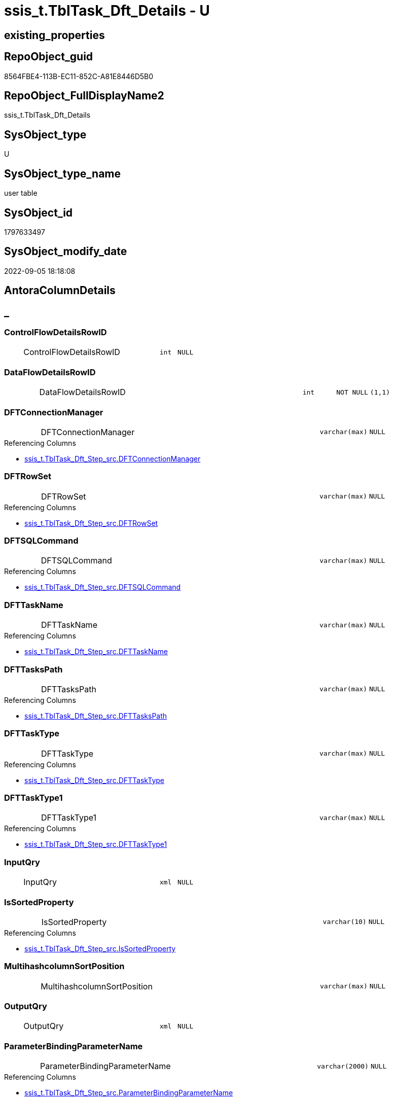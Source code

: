 // tag::HeaderFullDisplayName[]
= ssis_t.TblTask_Dft_Details - U
// end::HeaderFullDisplayName[]

== existing_properties

// tag::existing_properties[]

:ExistsProperty--antorareferencinglist:
:ExistsProperty--is_repo_managed:
:ExistsProperty--is_ssas:
:ExistsProperty--FK:
:ExistsProperty--Columns:
// end::existing_properties[]

== RepoObject_guid

// tag::RepoObject_guid[]
8564FBE4-113B-EC11-852C-A81E8446D5B0
// end::RepoObject_guid[]

== RepoObject_FullDisplayName2

// tag::RepoObject_FullDisplayName2[]
ssis_t.TblTask_Dft_Details
// end::RepoObject_FullDisplayName2[]

== SysObject_type

// tag::SysObject_type[]
U 
// end::SysObject_type[]

== SysObject_type_name

// tag::SysObject_type_name[]
user table
// end::SysObject_type_name[]

== SysObject_id

// tag::SysObject_id[]
1797633497
// end::SysObject_id[]

== SysObject_modify_date

// tag::SysObject_modify_date[]
2022-09-05 18:18:08
// end::SysObject_modify_date[]

== AntoraColumnDetails

// tag::AntoraColumnDetails[]
[discrete]
== _


[#column-controlflowdetailsrowid]
=== ControlFlowDetailsRowID

[cols="d,8a,m,m,m"]
|===
|
|ControlFlowDetailsRowID
|int
|NULL
|
|===


[#column-dataflowdetailsrowid]
=== DataFlowDetailsRowID

[cols="d,8a,m,m,m"]
|===
|
|DataFlowDetailsRowID
|int
|NOT NULL
|(1,1)
|===


[#column-dftconnectionmanager]
=== DFTConnectionManager

[cols="d,8a,m,m,m"]
|===
|
|DFTConnectionManager
|varchar(max)
|NULL
|
|===

.Referencing Columns
--
* xref:ssis_t.tbltask_dft_step_src.adoc#column-dftconnectionmanager[+ssis_t.TblTask_Dft_Step_src.DFTConnectionManager+]
--


[#column-dftrowset]
=== DFTRowSet

[cols="d,8a,m,m,m"]
|===
|
|DFTRowSet
|varchar(max)
|NULL
|
|===

.Referencing Columns
--
* xref:ssis_t.tbltask_dft_step_src.adoc#column-dftrowset[+ssis_t.TblTask_Dft_Step_src.DFTRowSet+]
--


[#column-dftsqlcommand]
=== DFTSQLCommand

[cols="d,8a,m,m,m"]
|===
|
|DFTSQLCommand
|varchar(max)
|NULL
|
|===

.Referencing Columns
--
* xref:ssis_t.tbltask_dft_step_src.adoc#column-dftsqlcommand[+ssis_t.TblTask_Dft_Step_src.DFTSQLCommand+]
--


[#column-dfttaskname]
=== DFTTaskName

[cols="d,8a,m,m,m"]
|===
|
|DFTTaskName
|varchar(max)
|NULL
|
|===

.Referencing Columns
--
* xref:ssis_t.tbltask_dft_step_src.adoc#column-dfttaskname[+ssis_t.TblTask_Dft_Step_src.DFTTaskName+]
--


[#column-dfttaskspath]
=== DFTTasksPath

[cols="d,8a,m,m,m"]
|===
|
|DFTTasksPath
|varchar(max)
|NULL
|
|===

.Referencing Columns
--
* xref:ssis_t.tbltask_dft_step_src.adoc#column-dfttaskspath[+ssis_t.TblTask_Dft_Step_src.DFTTasksPath+]
--


[#column-dfttasktype]
=== DFTTaskType

[cols="d,8a,m,m,m"]
|===
|
|DFTTaskType
|varchar(max)
|NULL
|
|===

.Referencing Columns
--
* xref:ssis_t.tbltask_dft_step_src.adoc#column-dfttasktype[+ssis_t.TblTask_Dft_Step_src.DFTTaskType+]
--


[#column-dfttasktype1]
=== DFTTaskType1

[cols="d,8a,m,m,m"]
|===
|
|DFTTaskType1
|varchar(max)
|NULL
|
|===

.Referencing Columns
--
* xref:ssis_t.tbltask_dft_step_src.adoc#column-dfttasktype1[+ssis_t.TblTask_Dft_Step_src.DFTTaskType1+]
--


[#column-inputqry]
=== InputQry

[cols="d,8a,m,m,m"]
|===
|
|InputQry
|xml
|NULL
|
|===


[#column-issortedproperty]
=== IsSortedProperty

[cols="d,8a,m,m,m"]
|===
|
|IsSortedProperty
|varchar(10)
|NULL
|
|===

.Referencing Columns
--
* xref:ssis_t.tbltask_dft_step_src.adoc#column-issortedproperty[+ssis_t.TblTask_Dft_Step_src.IsSortedProperty+]
--


[#column-multihashcolumnsortposition]
=== MultihashcolumnSortPosition

[cols="d,8a,m,m,m"]
|===
|
|MultihashcolumnSortPosition
|varchar(max)
|NULL
|
|===


[#column-outputqry]
=== OutputQry

[cols="d,8a,m,m,m"]
|===
|
|OutputQry
|xml
|NULL
|
|===


[#column-parameterbindingparametername]
=== ParameterBindingParameterName

[cols="d,8a,m,m,m"]
|===
|
|ParameterBindingParameterName
|varchar(2000)
|NULL
|
|===

.Referencing Columns
--
* xref:ssis_t.tbltask_dft_step_src.adoc#column-parameterbindingparametername[+ssis_t.TblTask_Dft_Step_src.ParameterBindingParameterName+]
--


[#column-rowid]
=== RowID

[cols="d,8a,m,m,m"]
|===
|
|RowID
|int
|NULL
|
|===


[#column-variable]
=== Variable

[cols="d,8a,m,m,m"]
|===
|
|Variable
|varchar(max)
|NULL
|
|===


// end::AntoraColumnDetails[]

== AntoraPkColumnTableRows

// tag::AntoraPkColumnTableRows[]
















// end::AntoraPkColumnTableRows[]

== AntoraNonPkColumnTableRows

// tag::AntoraNonPkColumnTableRows[]
|
|<<column-controlflowdetailsrowid>>
|int
|NULL
|

|
|<<column-dataflowdetailsrowid>>
|int
|NOT NULL
|(1,1)

|
|<<column-dftconnectionmanager>>
|varchar(max)
|NULL
|

|
|<<column-dftrowset>>
|varchar(max)
|NULL
|

|
|<<column-dftsqlcommand>>
|varchar(max)
|NULL
|

|
|<<column-dfttaskname>>
|varchar(max)
|NULL
|

|
|<<column-dfttaskspath>>
|varchar(max)
|NULL
|

|
|<<column-dfttasktype>>
|varchar(max)
|NULL
|

|
|<<column-dfttasktype1>>
|varchar(max)
|NULL
|

|
|<<column-inputqry>>
|xml
|NULL
|

|
|<<column-issortedproperty>>
|varchar(10)
|NULL
|

|
|<<column-multihashcolumnsortposition>>
|varchar(max)
|NULL
|

|
|<<column-outputqry>>
|xml
|NULL
|

|
|<<column-parameterbindingparametername>>
|varchar(2000)
|NULL
|

|
|<<column-rowid>>
|int
|NULL
|

|
|<<column-variable>>
|varchar(max)
|NULL
|

// end::AntoraNonPkColumnTableRows[]

== AntoraIndexList

// tag::AntoraIndexList[]

// end::AntoraIndexList[]

== AntoraMeasureDetails

// tag::AntoraMeasureDetails[]

// end::AntoraMeasureDetails[]

== AntoraMeasureDescriptions



== AntoraParameterList

// tag::AntoraParameterList[]

// end::AntoraParameterList[]

== AntoraXrefCulturesList

// tag::AntoraXrefCulturesList[]
* xref:dhw:sqldb:ssis_t.tbltask_dft_details.adoc[] - 
// end::AntoraXrefCulturesList[]

== cultures_count

// tag::cultures_count[]
1
// end::cultures_count[]

== Other tags

source: property.RepoObjectProperty_cross As rop_cross


=== additional_reference_csv

// tag::additional_reference_csv[]

// end::additional_reference_csv[]


=== AdocUspSteps

// tag::adocuspsteps[]

// end::adocuspsteps[]


=== AntoraReferencedList

// tag::antorareferencedlist[]

// end::antorareferencedlist[]


=== AntoraReferencingList

// tag::antorareferencinglist[]
* xref:dhw:sqldb:ssis_t.tbltask_dft_srcdest_src.adoc[]
* xref:dhw:sqldb:ssis_t.tbltask_dft_step_src.adoc[]
* xref:dhw:sqldb:ssis_t.usp_getpackagedetails.adoc[]
* xref:dhw:sqldb:ssis_t.usp_packageanalysis.adoc[]
// end::antorareferencinglist[]


=== Description

// tag::description[]

// end::description[]


=== exampleUsage

// tag::exampleusage[]

// end::exampleusage[]


=== exampleUsage_2

// tag::exampleusage_2[]

// end::exampleusage_2[]


=== exampleUsage_3

// tag::exampleusage_3[]

// end::exampleusage_3[]


=== exampleUsage_4

// tag::exampleusage_4[]

// end::exampleusage_4[]


=== exampleUsage_5

// tag::exampleusage_5[]

// end::exampleusage_5[]


=== exampleWrong_Usage

// tag::examplewrong_usage[]

// end::examplewrong_usage[]


=== has_execution_plan_issue

// tag::has_execution_plan_issue[]

// end::has_execution_plan_issue[]


=== has_get_referenced_issue

// tag::has_get_referenced_issue[]

// end::has_get_referenced_issue[]


=== has_history

// tag::has_history[]

// end::has_history[]


=== has_history_columns

// tag::has_history_columns[]

// end::has_history_columns[]


=== InheritanceType

// tag::inheritancetype[]

// end::inheritancetype[]


=== is_persistence

// tag::is_persistence[]

// end::is_persistence[]


=== is_persistence_check_duplicate_per_pk

// tag::is_persistence_check_duplicate_per_pk[]

// end::is_persistence_check_duplicate_per_pk[]


=== is_persistence_check_for_empty_source

// tag::is_persistence_check_for_empty_source[]

// end::is_persistence_check_for_empty_source[]


=== is_persistence_delete_changed

// tag::is_persistence_delete_changed[]

// end::is_persistence_delete_changed[]


=== is_persistence_delete_missing

// tag::is_persistence_delete_missing[]

// end::is_persistence_delete_missing[]


=== is_persistence_insert

// tag::is_persistence_insert[]

// end::is_persistence_insert[]


=== is_persistence_truncate

// tag::is_persistence_truncate[]

// end::is_persistence_truncate[]


=== is_persistence_update_changed

// tag::is_persistence_update_changed[]

// end::is_persistence_update_changed[]


=== is_repo_managed

// tag::is_repo_managed[]
0
// end::is_repo_managed[]


=== is_ssas

// tag::is_ssas[]
0
// end::is_ssas[]


=== microsoft_database_tools_support

// tag::microsoft_database_tools_support[]

// end::microsoft_database_tools_support[]


=== MS_Description

// tag::ms_description[]

// end::ms_description[]


=== persistence_source_RepoObject_fullname

// tag::persistence_source_repoobject_fullname[]

// end::persistence_source_repoobject_fullname[]


=== persistence_source_RepoObject_fullname2

// tag::persistence_source_repoobject_fullname2[]

// end::persistence_source_repoobject_fullname2[]


=== persistence_source_RepoObject_guid

// tag::persistence_source_repoobject_guid[]

// end::persistence_source_repoobject_guid[]


=== persistence_source_RepoObject_xref

// tag::persistence_source_repoobject_xref[]

// end::persistence_source_repoobject_xref[]


=== pk_index_guid

// tag::pk_index_guid[]

// end::pk_index_guid[]


=== pk_IndexPatternColumnDatatype

// tag::pk_indexpatterncolumndatatype[]

// end::pk_indexpatterncolumndatatype[]


=== pk_IndexPatternColumnName

// tag::pk_indexpatterncolumnname[]

// end::pk_indexpatterncolumnname[]


=== pk_IndexSemanticGroup

// tag::pk_indexsemanticgroup[]

// end::pk_indexsemanticgroup[]


=== ReferencedObjectList

// tag::referencedobjectlist[]

// end::referencedobjectlist[]


=== usp_persistence_RepoObject_guid

// tag::usp_persistence_repoobject_guid[]

// end::usp_persistence_repoobject_guid[]


=== UspExamples

// tag::uspexamples[]

// end::uspexamples[]


=== uspgenerator_usp_id

// tag::uspgenerator_usp_id[]

// end::uspgenerator_usp_id[]


=== UspParameters

// tag::uspparameters[]

// end::uspparameters[]

== Boolean Attributes

source: property.RepoObjectProperty WHERE property_int = 1

// tag::boolean_attributes[]


// end::boolean_attributes[]

== PlantUML diagrams

=== PlantUML Entity

// tag::puml_entity[]
[plantuml, entity-{docname}, svg, subs=macros]
....
'Left to right direction
top to bottom direction
hide circle
'avoide "." issues:
set namespaceSeparator none


skinparam class {
  BackgroundColor White
  BackgroundColor<<FN>> Yellow
  BackgroundColor<<FS>> Yellow
  BackgroundColor<<FT>> LightGray
  BackgroundColor<<IF>> Yellow
  BackgroundColor<<IS>> Yellow
  BackgroundColor<<P>>  Aqua
  BackgroundColor<<PC>> Aqua
  BackgroundColor<<SN>> Yellow
  BackgroundColor<<SO>> SlateBlue
  BackgroundColor<<TF>> LightGray
  BackgroundColor<<TR>> Tomato
  BackgroundColor<<U>>  White
  BackgroundColor<<V>>  WhiteSmoke
  BackgroundColor<<X>>  Aqua
  BackgroundColor<<external>> AliceBlue
}


entity "puml-link:dhw:sqldb:ssis_t.tbltask_dft_details.adoc[]" as ssis_t.TblTask_Dft_Details << U >> {
  ControlFlowDetailsRowID : (int)
  - DataFlowDetailsRowID : (int)
  DFTConnectionManager : (varchar(max))
  DFTRowSet : (varchar(max))
  DFTSQLCommand : (varchar(max))
  DFTTaskName : (varchar(max))
  DFTTasksPath : (varchar(max))
  DFTTaskType : (varchar(max))
  DFTTaskType1 : (varchar(max))
  InputQry : (xml)
  IsSortedProperty : (varchar(10))
  MultihashcolumnSortPosition : (varchar(max))
  OutputQry : (xml)
  ParameterBindingParameterName : (varchar(2000))
  RowID : (int)
  Variable : (varchar(max))
  --
}
....

// end::puml_entity[]

=== PlantUML Entity 1 1 FK

// tag::puml_entity_1_1_fk[]
[plantuml, entity_1_1_fk-{docname}, svg, subs=macros]
....
@startuml
left to right direction
'top to bottom direction
hide circle
'avoide "." issues:
set namespaceSeparator none


skinparam class {
  BackgroundColor White
  BackgroundColor<<FN>> Yellow
  BackgroundColor<<FS>> Yellow
  BackgroundColor<<FT>> LightGray
  BackgroundColor<<IF>> Yellow
  BackgroundColor<<IS>> Yellow
  BackgroundColor<<P>>  Aqua
  BackgroundColor<<PC>> Aqua
  BackgroundColor<<SN>> Yellow
  BackgroundColor<<SO>> SlateBlue
  BackgroundColor<<TF>> LightGray
  BackgroundColor<<TR>> Tomato
  BackgroundColor<<U>>  White
  BackgroundColor<<V>>  WhiteSmoke
  BackgroundColor<<X>>  Aqua
  BackgroundColor<<external>> AliceBlue
}


entity "puml-link:dhw:sqldb:ssis_t.tbltask_dft_details.adoc[]" as ssis_t.TblTask_Dft_Details << U >> {

}



footer The diagram is interactive and contains links.

@enduml
....

// end::puml_entity_1_1_fk[]

=== PlantUML 1 1 ObjectRef

// tag::puml_entity_1_1_objectref[]
[plantuml, entity_1_1_objectref-{docname}, svg, subs=macros]
....
@startuml
left to right direction
'top to bottom direction
hide circle
'avoide "." issues:
set namespaceSeparator none


skinparam class {
  BackgroundColor White
  BackgroundColor<<FN>> Yellow
  BackgroundColor<<FS>> Yellow
  BackgroundColor<<FT>> LightGray
  BackgroundColor<<IF>> Yellow
  BackgroundColor<<IS>> Yellow
  BackgroundColor<<P>>  Aqua
  BackgroundColor<<PC>> Aqua
  BackgroundColor<<SN>> Yellow
  BackgroundColor<<SO>> SlateBlue
  BackgroundColor<<TF>> LightGray
  BackgroundColor<<TR>> Tomato
  BackgroundColor<<U>>  White
  BackgroundColor<<V>>  WhiteSmoke
  BackgroundColor<<X>>  Aqua
  BackgroundColor<<external>> AliceBlue
}


entity "puml-link:dhw:sqldb:ssis_t.tbltask_dft_details.adoc[]" as ssis_t.TblTask_Dft_Details << U >> {
  --
}

entity "puml-link:dhw:sqldb:ssis_t.tbltask_dft_srcdest_src.adoc[]" as ssis_t.TblTask_Dft_SrcDest_src << V >> {
  --
}

entity "puml-link:dhw:sqldb:ssis_t.tbltask_dft_step_src.adoc[]" as ssis_t.TblTask_Dft_Step_src << V >> {
  --
}

entity "puml-link:dhw:sqldb:ssis_t.usp_getpackagedetails.adoc[]" as ssis_t.usp_GetPackageDetails << P >> {
  --
}

entity "puml-link:dhw:sqldb:ssis_t.usp_packageanalysis.adoc[]" as ssis_t.usp_PackageAnalysis << P >> {
  --
}

ssis_t.TblTask_Dft_Details <.. ssis_t.TblTask_Dft_SrcDest_src
ssis_t.TblTask_Dft_Details <.. ssis_t.TblTask_Dft_Step_src
ssis_t.TblTask_Dft_Details <.. ssis_t.usp_GetPackageDetails
ssis_t.TblTask_Dft_Details <.. ssis_t.usp_PackageAnalysis

footer The diagram is interactive and contains links.

@enduml
....

// end::puml_entity_1_1_objectref[]

=== PlantUML 30 0 ObjectRef

// tag::puml_entity_30_0_objectref[]
[plantuml, entity_30_0_objectref-{docname}, svg, subs=macros]
....
@startuml
'Left to right direction
top to bottom direction
hide circle
'avoide "." issues:
set namespaceSeparator none


skinparam class {
  BackgroundColor White
  BackgroundColor<<FN>> Yellow
  BackgroundColor<<FS>> Yellow
  BackgroundColor<<FT>> LightGray
  BackgroundColor<<IF>> Yellow
  BackgroundColor<<IS>> Yellow
  BackgroundColor<<P>>  Aqua
  BackgroundColor<<PC>> Aqua
  BackgroundColor<<SN>> Yellow
  BackgroundColor<<SO>> SlateBlue
  BackgroundColor<<TF>> LightGray
  BackgroundColor<<TR>> Tomato
  BackgroundColor<<U>>  White
  BackgroundColor<<V>>  WhiteSmoke
  BackgroundColor<<X>>  Aqua
  BackgroundColor<<external>> AliceBlue
}


entity "puml-link:dhw:sqldb:ssis_t.tbltask_dft_details.adoc[]" as ssis_t.TblTask_Dft_Details << U >> {
  --
}



footer The diagram is interactive and contains links.

@enduml
....

// end::puml_entity_30_0_objectref[]

=== PlantUML 0 30 ObjectRef

// tag::puml_entity_0_30_objectref[]
[plantuml, entity_0_30_objectref-{docname}, svg, subs=macros]
....
@startuml
'Left to right direction
top to bottom direction
hide circle
'avoide "." issues:
set namespaceSeparator none


skinparam class {
  BackgroundColor White
  BackgroundColor<<FN>> Yellow
  BackgroundColor<<FS>> Yellow
  BackgroundColor<<FT>> LightGray
  BackgroundColor<<IF>> Yellow
  BackgroundColor<<IS>> Yellow
  BackgroundColor<<P>>  Aqua
  BackgroundColor<<PC>> Aqua
  BackgroundColor<<SN>> Yellow
  BackgroundColor<<SO>> SlateBlue
  BackgroundColor<<TF>> LightGray
  BackgroundColor<<TR>> Tomato
  BackgroundColor<<U>>  White
  BackgroundColor<<V>>  WhiteSmoke
  BackgroundColor<<X>>  Aqua
  BackgroundColor<<external>> AliceBlue
}


entity "puml-link:dhw:sqldb:ssis_t.tbltask_dft_details.adoc[]" as ssis_t.TblTask_Dft_Details << U >> {
  --
}

entity "puml-link:dhw:sqldb:ssis_t.tbltask_dft_srcdest_src.adoc[]" as ssis_t.TblTask_Dft_SrcDest_src << V >> {
  --
}

entity "puml-link:dhw:sqldb:ssis_t.tbltask_dft_step_src.adoc[]" as ssis_t.TblTask_Dft_Step_src << V >> {
  --
}

entity "puml-link:dhw:sqldb:ssis_t.usp_getpackagedetails.adoc[]" as ssis_t.usp_GetPackageDetails << P >> {
  --
}

entity "puml-link:dhw:sqldb:ssis_t.usp_packageanalysis.adoc[]" as ssis_t.usp_PackageAnalysis << P >> {
  --
}

ssis_t.TblTask_Dft_Details <.. ssis_t.TblTask_Dft_SrcDest_src
ssis_t.TblTask_Dft_Details <.. ssis_t.TblTask_Dft_Step_src
ssis_t.TblTask_Dft_Details <.. ssis_t.usp_GetPackageDetails
ssis_t.TblTask_Dft_Details <.. ssis_t.usp_PackageAnalysis

footer The diagram is interactive and contains links.

@enduml
....

// end::puml_entity_0_30_objectref[]

=== PlantUML 1 1 ColumnRef

// tag::puml_entity_1_1_colref[]
[plantuml, entity_1_1_colref-{docname}, svg, subs=macros]
....
@startuml
left to right direction
'top to bottom direction
hide circle
'avoide "." issues:
set namespaceSeparator none


skinparam class {
  BackgroundColor White
  BackgroundColor<<FN>> Yellow
  BackgroundColor<<FS>> Yellow
  BackgroundColor<<FT>> LightGray
  BackgroundColor<<IF>> Yellow
  BackgroundColor<<IS>> Yellow
  BackgroundColor<<P>>  Aqua
  BackgroundColor<<PC>> Aqua
  BackgroundColor<<SN>> Yellow
  BackgroundColor<<SO>> SlateBlue
  BackgroundColor<<TF>> LightGray
  BackgroundColor<<TR>> Tomato
  BackgroundColor<<U>>  White
  BackgroundColor<<V>>  WhiteSmoke
  BackgroundColor<<X>>  Aqua
  BackgroundColor<<external>> AliceBlue
}


entity "puml-link:dhw:sqldb:ssis_t.tbltask_dft_details.adoc[]" as ssis_t.TblTask_Dft_Details << U >> {
  ControlFlowDetailsRowID : (int)
  - DataFlowDetailsRowID : (int)
  DFTConnectionManager : (varchar(max))
  DFTRowSet : (varchar(max))
  DFTSQLCommand : (varchar(max))
  DFTTaskName : (varchar(max))
  DFTTasksPath : (varchar(max))
  DFTTaskType : (varchar(max))
  DFTTaskType1 : (varchar(max))
  InputQry : (xml)
  IsSortedProperty : (varchar(10))
  MultihashcolumnSortPosition : (varchar(max))
  OutputQry : (xml)
  ParameterBindingParameterName : (varchar(2000))
  RowID : (int)
  Variable : (varchar(max))
  --
}

entity "puml-link:dhw:sqldb:ssis_t.tbltask_dft_srcdest_src.adoc[]" as ssis_t.TblTask_Dft_SrcDest_src << V >> {
  - DataFlowDetailsRowID : (int)
  - DataSource : (varchar(9))
  DestinationColumn : (varchar(max))
  RowID : (int)
  SortKeyPosition : (varchar(200))
  SourceColumn : (varchar(max))
  --
}

entity "puml-link:dhw:sqldb:ssis_t.tbltask_dft_step_src.adoc[]" as ssis_t.TblTask_Dft_Step_src << V >> {
  ControlFlowDetailsRowID : (int)
  DFTConnectionManager : (varchar(max))
  DFTRowSet : (varchar(max))
  DFTSQLCommand : (varchar(max))
  DFTTaskName : (varchar(max))
  DFTTasksPath : (varchar(max))
  DFTTaskType : (varchar(max))
  DFTTaskType1 : (varchar(max))
  IsSortedProperty : (varchar(10))
  ParameterBindingParameterName : (varchar(2000))
  RowID : (int)
  Variable : (varchar(max))
  --
}

entity "puml-link:dhw:sqldb:ssis_t.usp_getpackagedetails.adoc[]" as ssis_t.usp_GetPackageDetails << P >> {
  --
}

entity "puml-link:dhw:sqldb:ssis_t.usp_packageanalysis.adoc[]" as ssis_t.usp_PackageAnalysis << P >> {
  --
}

ssis_t.TblTask_Dft_Details <.. ssis_t.TblTask_Dft_SrcDest_src
ssis_t.TblTask_Dft_Details <.. ssis_t.TblTask_Dft_Step_src
ssis_t.TblTask_Dft_Details <.. ssis_t.usp_GetPackageDetails
ssis_t.TblTask_Dft_Details <.. ssis_t.usp_PackageAnalysis
"ssis_t.TblTask_Dft_Details::DFTConnectionManager" <-- "ssis_t.TblTask_Dft_Step_src::DFTConnectionManager"
"ssis_t.TblTask_Dft_Details::DFTRowSet" <-- "ssis_t.TblTask_Dft_Step_src::DFTRowSet"
"ssis_t.TblTask_Dft_Details::DFTSQLCommand" <-- "ssis_t.TblTask_Dft_Step_src::DFTSQLCommand"
"ssis_t.TblTask_Dft_Details::DFTTaskName" <-- "ssis_t.TblTask_Dft_Step_src::DFTTaskName"
"ssis_t.TblTask_Dft_Details::DFTTasksPath" <-- "ssis_t.TblTask_Dft_Step_src::DFTTasksPath"
"ssis_t.TblTask_Dft_Details::DFTTaskType" <-- "ssis_t.TblTask_Dft_Step_src::DFTTaskType"
"ssis_t.TblTask_Dft_Details::DFTTaskType1" <-- "ssis_t.TblTask_Dft_Step_src::DFTTaskType1"
"ssis_t.TblTask_Dft_Details::IsSortedProperty" <-- "ssis_t.TblTask_Dft_Step_src::IsSortedProperty"
"ssis_t.TblTask_Dft_Details::ParameterBindingParameterName" <-- "ssis_t.TblTask_Dft_Step_src::ParameterBindingParameterName"

footer The diagram is interactive and contains links.

@enduml
....

// end::puml_entity_1_1_colref[]


== sql_modules_definition

// tag::sql_modules_definition[]
[%collapsible]
=======
[source,sql,numbered,indent=0]
----

----
=======
// end::sql_modules_definition[]


